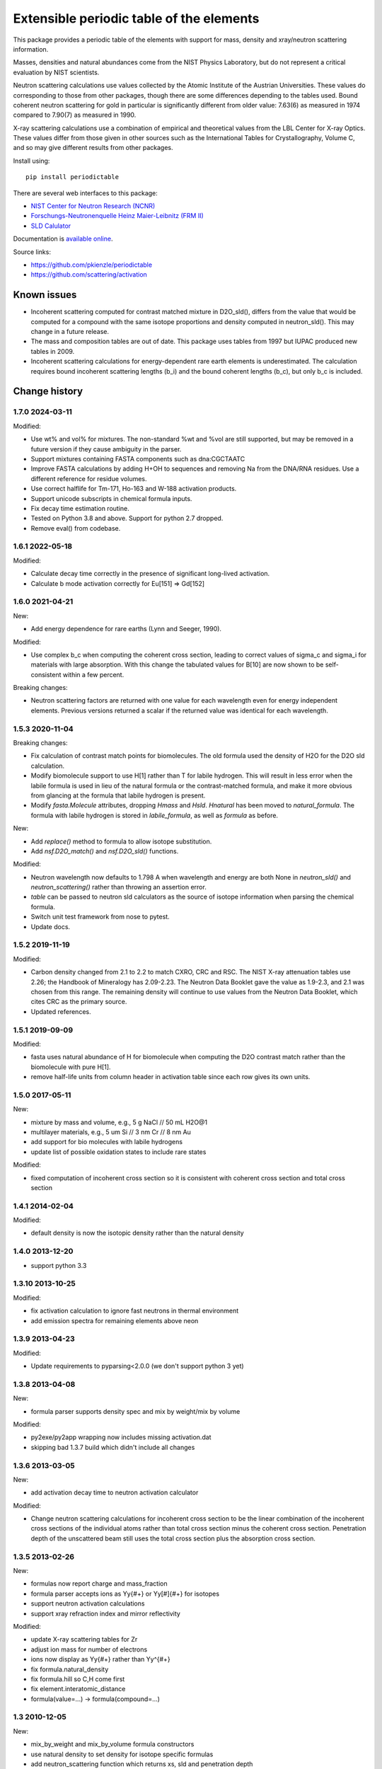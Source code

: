 =========================================
Extensible periodic table of the elements
=========================================

This package provides a periodic table of the elements with
support for mass, density and xray/neutron scattering information.

Masses, densities and natural abundances come from the
NIST Physics Laboratory, but do not represent a critical
evaluation by NIST scientists.

Neutron scattering calculations use values collected by the
Atomic Institute of the Austrian Universities.  These values
do corresponding to those from other packages, though there
are some differences depending to the tables used.  Bound
coherent neutron scattering for gold in particular is significantly
different from older value: 7.63(6) as measured in 1974
compared to 7.90(7) as measured in 1990.

X-ray scattering calculations use a combination of empirical and
theoretical values from the LBL Center for X-ray Optics.  These
values differ from those given in other sources such as the
International Tables for Crystallography, Volume C, and so may
give different results from other packages.

Install using::

    pip install periodictable

There are several web interfaces to this package:

* `NIST Center for Neutron Research (NCNR) <https://www.ncnr.nist.gov/resources/activation>`_
* `Forschungs-Neutronenquelle Heinz Maier-Leibnitz (FRM II) <https://webapps.frm2.tum.de/intranet/activation/>`_
* `SLD Calulator <https://sld-calculator.appspot.com/>`_

Documentation is `available online <https://periodictable.readthedocs.io>`_.

Source links:

* https://github.com/pkienzle/periodictable
* https://github.com/scattering/activation

|CI| |RTD| |DOI|

.. |CI| image:: https://github.com/pkienzle/periodictable/workflows/Test/badge.svg
   :alt: Build status
   :target: https://github.com/pkienzle/periodictable/actions

.. |DOI| image:: https://zenodo.org/badge/1146700.svg
   :alt: DOI tag
   :target: https://zenodo.org/badge/latestdoi/1146700

.. |RTD| image:: https://readthedocs.org/projects/periodictable/badge/?version=latest
   :alt: Documentation status
   :target: https://periodictable.readthedocs.io/en/latest/?badge=latest

Known issues
============

* Incoherent scattering computed for contrast matched mixture in D2O_sld(),
  differs from the value that would be computed for a compound with the same
  isotope proportions and density computed in neutron_sld(). This may change
  in a future release.

* The mass and composition tables are out of date. This package uses tables
  from 1997 but IUPAC produced new tables in 2009.

* Incoherent scattering calculations for energy-dependent rare earth elements
  is underestimated. The calculation requires bound incoherent scattering
  lengths (b_i) and the bound coherent lengths (b_c), but only b_c is
  included.

Change history
==============

1.7.0 2024-03-11
----------------

Modified:

* Use wt% and vol% for mixtures. The non-standard %wt and %vol are still
  supported, but may be removed in a future version if they cause ambiguity
  in the parser.
* Support mixtures containing FASTA components such as dna:CGCTAATC
* Improve FASTA calculations by adding H+OH to sequences and removing Na from
  the DNA/RNA residues. Use a different reference for residue volumes.
* Use correct halflife for Tm-171, Ho-163 and W-188 activation products.
* Support unicode subscripts in chemical formula inputs.
* Fix decay time estimation routine.
* Tested on Python 3.8 and above. Support for python 2.7 dropped.
* Remove eval() from codebase.

1.6.1 2022-05-18
----------------

Modified:

* Calculate decay time correctly in the presence of significant long-lived
  activation.
* Calculate b mode activation correctly for Eu[151] => Gd[152]

1.6.0 2021-04-21
----------------

New:

* Add energy dependence for rare earths (Lynn and Seeger, 1990).

Modified:

* Use complex b_c when computing the coherent cross section, leading to
  correct values of sigma_c and sigma_i for materials with large absorption.
  With this change the tabulated values for B[10] are now shown to be
  self-consistent within a few percent.

Breaking changes:

* Neutron scattering factors are returned with one value for each wavelength
  even for energy independent elements. Previous versions returned a scalar
  if the returned value was identical for each wavelength.

1.5.3 2020-11-04
----------------

Breaking changes:

* Fix calculation of contrast match points for biomolecules. The old
  formula used the density of H2O for the D2O sld calculation.
* Modify biomolecule support to use H[1] rather than T for labile hydrogen.
  This will result in less error when the labile formula is used in lieu
  of the natural formula or the contrast-matched formula, and make it more
  obvious from glancing at the formula that labile hydrogen is present.
* Modify *fasta.Molecule* attributes, dropping *Hmass* and *Hsld*. *Hnatural*
  has been moved to *natural_formula*. The formula with labile hydrogen is
  stored in *labile_formula*, as well as *formula* as before.

New:

* Add *replace()* method to formula to allow isotope substitution.
* Add *nsf.D2O_match()* and *nsf.D2O_sld()* functions.

Modified:

* Neutron wavelength now defaults to 1.798 A when wavelength and energy are
  both None in *neutron_sld()* and *neutron_scattering()* rather than
  throwing an assertion error.
* *table* can be passed to neutron sld calculators as the source of isotope
  information when parsing the chemical formula.
* Switch unit test framework from nose to pytest.
* Update docs.

1.5.2 2019-11-19
----------------

Modified:

* Carbon density changed from 2.1 to 2.2 to match CXRO, CRC and RSC. The NIST
  X-ray attenuation tables use 2.26; the Handbook of Mineralogy has 2.09-2.23.
  The Neutron Data Booklet gave the value as 1.9-2.3, and 2.1 was chosen
  from this range.  The remaining density will continue to use values from the
  Neutron Data Booklet, which cites CRC as the primary source.
* Updated references.

1.5.1 2019-09-09
----------------

Modified:

* fasta uses natural abundance of H for biomolecule when computing the
  D2O contrast match rather than the biomolecule with pure H[1].
* remove half-life units from column header in activation table since
  each row gives its own units.

1.5.0 2017-05-11
----------------

New:

* mixture by mass and volume, e.g., 5 g NaCl // 50 mL H2O@1
* multilayer materials, e.g., 5 um Si // 3 nm Cr // 8 nm Au
* add support for bio molecules with labile hydrogens
* update list of possible oxidation states to include rare states

Modified:

* fixed computation of incoherent cross section so it is consistent with
  coherent cross section and total cross section


1.4.1 2014-02-04
----------------

Modified:

* default density is now the isotopic density rather than the natural density

1.4.0 2013-12-20
----------------

* support python 3.3

1.3.10 2013-10-25
-----------------

Modified:

* fix activation calculation to ignore fast neutrons in thermal environment
* add emission spectra for remaining elements above neon

1.3.9 2013-04-23
----------------

Modified:

* Update requirements to pyparsing<2.0.0 (we don't support python 3 yet)

1.3.8 2013-04-08
----------------

New:

* formula parser supports density spec and mix by weight/mix by volume

Modified:

* py2exe/py2app wrapping now includes missing activation.dat
* skipping bad 1.3.7 build which didn't include all changes

1.3.6 2013-03-05
----------------

New:

* add activation decay time to neutron activation calculator

Modified:

* Change neutron scattering calculations for incoherent cross section
  to be the linear combination of the incoherent cross sections of the
  individual atoms rather than total cross section minus the coherent
  cross section.  Penetration depth of the unscattered beam still uses
  the total cross section plus the absorption cross section.

1.3.5 2013-02-26
----------------

New:

* formulas now report charge and mass_fraction
* formula parser accepts ions as Yy{#+} or Yy[#]{#+} for isotopes
* support neutron activation calculations
* support xray refraction index and mirror reflectivity

Modified:

* update X-ray scattering tables for Zr
* adjust ion mass for number of electrons
* ions now display as Yy{#+} rather than Yy^{#+}
* fix formula.natural_density
* fix formula.hill so C,H come first
* fix element.interatomic_distance
* formula(value=...) -> formula(compound=...)

1.3  2010-12-05
---------------

New:

* mix_by_weight and mix_by_volume formula constructors
* use natural density to set density for isotope specific formulas
* add neutron_scattering function which returns xs, sld and penetration depth

Modified:

* need wavelength= or energy= for xray/neutron sld
* improved docs and testing

1.2  2010-04-28
---------------

New:

* support pickle: id(H) == id(loads(dumps(H)))
* support ions, with magnetic form factors and x-ray f0 scattering factor
* support py2exe wrappers
* allow density to be calculated from structure (bcc, fcc, hcp, cubic, diamond)
* estimate molecular volume
* support private tables with some values replaced by application

Modified:

* rename package periodictable
* rename table to periodictable.elements
* neutron sld returns real and imaginary coherent and incoherent
  instead of coherent, absorption and incoherent
* bug fix: sld for H[2] was wrong when queried before sld for H.
* remove CrysFML ionic radius definitions

1.1  2009-01-20
---------------

Modified:

* Restructure package, separating tests into different directory
* When defining table extensions, you should now do::

      from elements.core import periodic_table, Element, Isotope

  rather than::

      from elements import periodic_table
      from elements.elements import Element, Isotope

